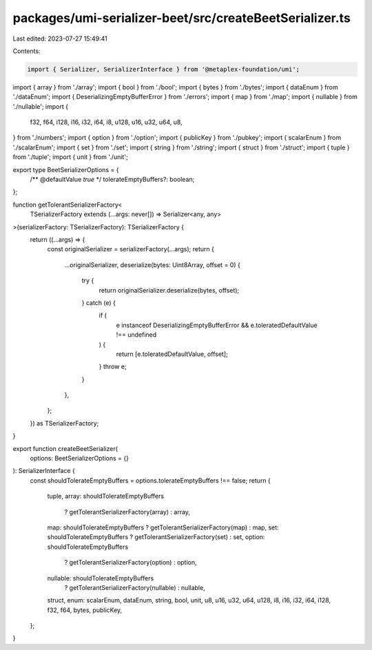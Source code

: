 packages/umi-serializer-beet/src/createBeetSerializer.ts
========================================================

Last edited: 2023-07-27 15:49:41

Contents:

.. code-block:: ts

    import { Serializer, SerializerInterface } from '@metaplex-foundation/umi';
import { array } from './array';
import { bool } from './bool';
import { bytes } from './bytes';
import { dataEnum } from './dataEnum';
import { DeserializingEmptyBufferError } from './errors';
import { map } from './map';
import { nullable } from './nullable';
import {
  f32,
  f64,
  i128,
  i16,
  i32,
  i64,
  i8,
  u128,
  u16,
  u32,
  u64,
  u8,
} from './numbers';
import { option } from './option';
import { publicKey } from './pubkey';
import { scalarEnum } from './scalarEnum';
import { set } from './set';
import { string } from './string';
import { struct } from './struct';
import { tuple } from './tuple';
import { unit } from './unit';

export type BeetSerializerOptions = {
  /** @defaultValue `true` */
  tolerateEmptyBuffers?: boolean;
};

function getTolerantSerializerFactory<
  TSerializerFactory extends (...args: never[]) => Serializer<any, any>
>(serializerFactory: TSerializerFactory): TSerializerFactory {
  return ((...args) => {
    const originalSerializer = serializerFactory(...args);
    return {
      ...originalSerializer,
      deserialize(bytes: Uint8Array, offset = 0) {
        try {
          return originalSerializer.deserialize(bytes, offset);
        } catch (e) {
          if (
            e instanceof DeserializingEmptyBufferError &&
            e.toleratedDefaultValue !== undefined
          ) {
            return [e.toleratedDefaultValue, offset];
          }
          throw e;
        }
      },
    };
  }) as TSerializerFactory;
}

export function createBeetSerializer(
  options: BeetSerializerOptions = {}
): SerializerInterface {
  const shouldTolerateEmptyBuffers = options.tolerateEmptyBuffers !== false;
  return {
    tuple,
    array: shouldTolerateEmptyBuffers
      ? getTolerantSerializerFactory(array)
      : array,
    map: shouldTolerateEmptyBuffers ? getTolerantSerializerFactory(map) : map,
    set: shouldTolerateEmptyBuffers ? getTolerantSerializerFactory(set) : set,
    option: shouldTolerateEmptyBuffers
      ? getTolerantSerializerFactory(option)
      : option,
    nullable: shouldTolerateEmptyBuffers
      ? getTolerantSerializerFactory(nullable)
      : nullable,
    struct,
    enum: scalarEnum,
    dataEnum,
    string,
    bool,
    unit,
    u8,
    u16,
    u32,
    u64,
    u128,
    i8,
    i16,
    i32,
    i64,
    i128,
    f32,
    f64,
    bytes,
    publicKey,
  };
}


